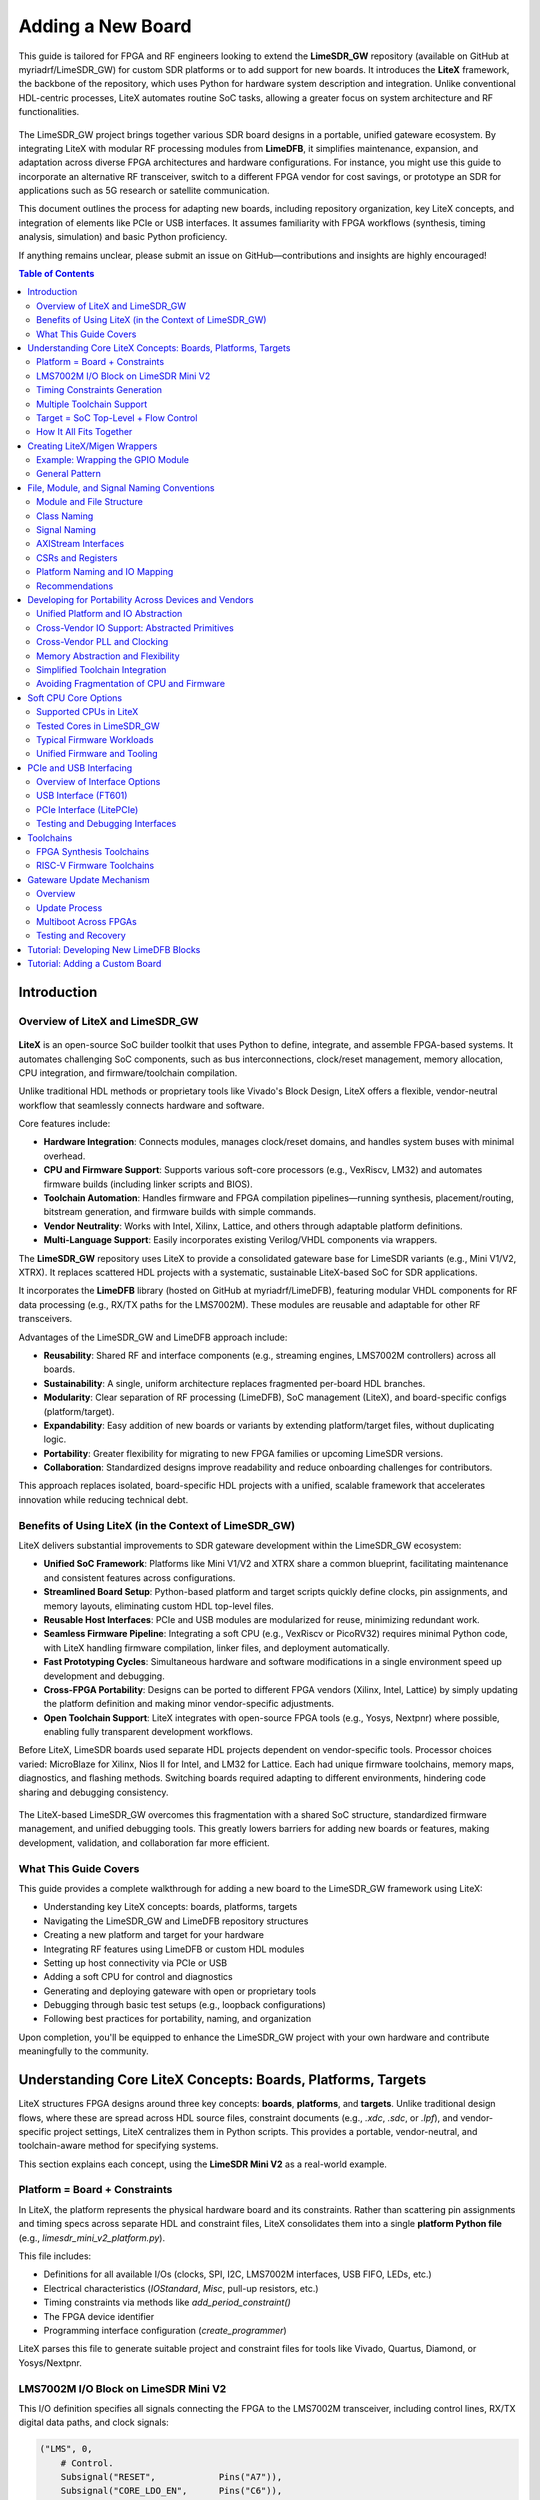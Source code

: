 Adding a New Board
==================

This guide is tailored for FPGA and RF engineers looking to extend the **LimeSDR_GW** repository (available on GitHub at myriadrf/LimeSDR_GW) for custom SDR platforms or to add support for new boards. It introduces the **LiteX** framework, the backbone of the repository, which uses Python for hardware system description and integration. Unlike conventional HDL-centric processes, LiteX automates routine SoC tasks, allowing a greater focus on system architecture and RF functionalities.

.. figure:: images/limesdr_family.png
   :width: 600
   :align: center
   :alt: LimeSDR Boards Family

The LimeSDR_GW project brings together various SDR board designs in a portable, unified gateware ecosystem. By integrating LiteX with modular RF processing modules from **LimeDFB**, it simplifies maintenance, expansion, and adaptation across diverse FPGA architectures and hardware configurations. For instance, you might use this guide to incorporate an alternative RF transceiver, switch to a different FPGA vendor for cost savings, or prototype an SDR for applications such as 5G research or satellite communication.

This document outlines the process for adapting new boards, including repository organization, key LiteX concepts, and integration of elements like PCIe or USB interfaces. It assumes familiarity with FPGA workflows (synthesis, timing analysis, simulation) and basic Python proficiency.

If anything remains unclear, please submit an issue on GitHub—contributions and insights are highly encouraged!

.. contents:: Table of Contents
   :depth: 3
   :local:

Introduction
------------

Overview of LiteX and LimeSDR_GW
^^^^^^^^^^^^^^^^^^^^^^^^^^^^^^^^

.. figure:: images/limesdr_litex_logos.png
   :width: 800
   :align: center
   :alt: LimeSDR + LiteX


**LiteX** is an open-source SoC builder toolkit that uses Python to define, integrate, and assemble FPGA-based systems. It automates challenging SoC components, such as bus interconnections, clock/reset management, memory allocation, CPU integration, and firmware/toolchain compilation.

Unlike traditional HDL methods or proprietary tools like Vivado's Block Design, LiteX offers a flexible, vendor-neutral workflow that seamlessly connects hardware and software.

Core features include:

- **Hardware Integration**: Connects modules, manages clock/reset domains, and handles system buses with minimal overhead.
- **CPU and Firmware Support**: Supports various soft-core processors (e.g., VexRiscv, LM32) and automates firmware builds (including linker scripts and BIOS).
- **Toolchain Automation**: Handles firmware and FPGA compilation pipelines—running synthesis, placement/routing, bitstream generation, and firmware builds with simple commands.
- **Vendor Neutrality**: Works with Intel, Xilinx, Lattice, and others through adaptable platform definitions.
- **Multi-Language Support**: Easily incorporates existing Verilog/VHDL components via wrappers.

The **LimeSDR_GW** repository uses LiteX to provide a consolidated gateware base for LimeSDR variants (e.g., Mini V1/V2, XTRX). It replaces scattered HDL projects with a systematic, sustainable LiteX-based SoC for SDR applications.

It incorporates the **LimeDFB** library (hosted on GitHub at myriadrf/LimeDFB), featuring modular VHDL components for RF data processing (e.g., RX/TX paths for the LMS7002M). These modules are reusable and adaptable for other RF transceivers.

Advantages of the LimeSDR_GW and LimeDFB approach include:

- **Reusability**: Shared RF and interface components (e.g., streaming engines, LMS7002M controllers) across all boards.
- **Sustainability**: A single, uniform architecture replaces fragmented per-board HDL branches.
- **Modularity**: Clear separation of RF processing (LimeDFB), SoC management (LiteX), and board-specific configs (platform/target).
- **Expandability**: Easy addition of new boards or variants by extending platform/target files, without duplicating logic.
- **Portability**: Greater flexibility for migrating to new FPGA families or upcoming LimeSDR versions.
- **Collaboration**: Standardized designs improve readability and reduce onboarding challenges for contributors.

This approach replaces isolated, board-specific HDL projects with a unified, scalable framework that accelerates innovation while reducing technical debt.

Benefits of Using LiteX (in the Context of LimeSDR_GW)
^^^^^^^^^^^^^^^^^^^^^^^^^^^^^^^^^^^^^^^^^^^^^^^^^^^^^^

LiteX delivers substantial improvements to SDR gateware development within the LimeSDR_GW ecosystem:

- **Unified SoC Framework**: Platforms like Mini V1/V2 and XTRX share a common blueprint, facilitating maintenance and consistent features across configurations.
- **Streamlined Board Setup**: Python-based platform and target scripts quickly define clocks, pin assignments, and memory layouts, eliminating custom HDL top-level files.
- **Reusable Host Interfaces**: PCIe and USB modules are modularized for reuse, minimizing redundant work.
- **Seamless Firmware Pipeline**: Integrating a soft CPU (e.g., VexRiscv or PicoRV32) requires minimal Python code, with LiteX handling firmware compilation, linker files, and deployment automatically.
- **Fast Prototyping Cycles**: Simultaneous hardware and software modifications in a single environment speed up development and debugging.
- **Cross-FPGA Portability**: Designs can be ported to different FPGA vendors (Xilinx, Intel, Lattice) by simply updating the platform definition and making minor vendor-specific adjustments.
- **Open Toolchain Support**: LiteX integrates with open-source FPGA tools (e.g., Yosys, Nextpnr) where possible, enabling fully transparent development workflows.

Before LiteX, LimeSDR boards used separate HDL projects dependent on vendor-specific tools. Processor choices varied: MicroBlaze for Xilinx, Nios II for Intel, and LM32 for Lattice. Each had unique firmware toolchains, memory maps, diagnostics, and flashing methods. Switching boards required adapting to different environments, hindering code sharing and debugging consistency.

.. figure:: images/limesdr_design_flow.png
   :width: 800
   :align: center
   :alt: LiteSDR Design Flow

The LiteX-based LimeSDR_GW overcomes this fragmentation with a shared SoC structure, standardized firmware management, and unified debugging tools. This greatly lowers barriers for adding new boards or features, making development, validation, and collaboration far more efficient.

What This Guide Covers
^^^^^^^^^^^^^^^^^^^^^^

This guide provides a complete walkthrough for adding a new board to the LimeSDR_GW framework using LiteX:

- Understanding key LiteX concepts: boards, platforms, targets
- Navigating the LimeSDR_GW and LimeDFB repository structures
- Creating a new platform and target for your hardware
- Integrating RF features using LimeDFB or custom HDL modules
- Setting up host connectivity via PCIe or USB
- Adding a soft CPU for control and diagnostics
- Generating and deploying gateware with open or proprietary tools
- Debugging through basic test setups (e.g., loopback configurations)
- Following best practices for portability, naming, and organization

Upon completion, you'll be equipped to enhance the LimeSDR_GW project with your own hardware and contribute meaningfully to the community.

.. _understanding_litex_boards_platforms_targets:

Understanding Core LiteX Concepts: Boards, Platforms, Targets
-------------------------------------------------------------

LiteX structures FPGA designs around three key concepts: **boards**, **platforms**, and **targets**. Unlike traditional design flows, where these are spread across HDL source files, constraint documents (e.g., `.xdc`, `.sdc`, or `.lpf`), and vendor-specific project settings, LiteX centralizes them in Python scripts. This provides a portable, vendor-neutral, and toolchain-aware method for specifying systems.

This section explains each concept, using the **LimeSDR Mini V2** as a real-world example.

.. figure:: images/limesdr_mini_v2.png
   :width: 600
   :align: center
   :alt: LiteSDR Mini V2

Platform = Board + Constraints
^^^^^^^^^^^^^^^^^^^^^^^^^^^^^^

In LiteX, the platform represents the physical hardware board and its constraints. Rather than scattering pin assignments and timing specs across separate HDL and constraint files, LiteX consolidates them into a single **platform Python file** (e.g., `limesdr_mini_v2_platform.py`).

This file includes:

- Definitions for all available I/Os (clocks, SPI, I2C, LMS7002M interfaces, USB FIFO, LEDs, etc.)
- Electrical characteristics (`IOStandard`, `Misc`, pull-up resistors, etc.)
- Timing constraints via methods like `add_period_constraint()`
- The FPGA device identifier
- Programming interface configuration (`create_programmer`)

LiteX parses this file to generate suitable project and constraint files for tools like Vivado, Quartus, Diamond, or Yosys/Nextpnr.

LMS7002M I/O Block on LimeSDR Mini V2
^^^^^^^^^^^^^^^^^^^^^^^^^^^^^^^^^^^^^

This I/O definition specifies all signals connecting the FPGA to the LMS7002M transceiver, including control lines, RX/TX digital data paths, and clock signals:

.. code-block:: python

    ("LMS", 0,
        # Control.
        Subsignal("RESET",            Pins("A7")),
        Subsignal("CORE_LDO_EN",      Pins("C6")),
        Subsignal("RXEN",             Pins("D6")),
        Subsignal("TXEN",             Pins("B7")),

        # RX Interface (LMS → FPGA).
        Subsignal("DIQ1_D",           Pins("J2 L1 K1 K4 G3 F4 J1 H1 G4 F2 G1 H2")),
        Subsignal("TXNRX1",           Pins("F1")),
        Subsignal("ENABLE_IQSEL1",    Pins("F3")),
        Subsignal("MCLK1",            Pins("H4")),
        Subsignal("FCLK1",            Pins("H3")),

        # TX Interface (FPGA → LMS).
        Subsignal("DIQ2_D",           Pins("A3 C2 A2 B4 C3 B2 D3 B1 A4 C1 C7 A6")),
        Subsignal("TXNRX2_or_CLK_SEL", Pins("B6")),
        Subsignal("ENABLE_IQSEL2",    Pins("C4")),
        Subsignal("MCLK2",            Pins("D2")),
        Subsignal("FCLK2",            Pins("D1")),

        # Electrical standard.
        IOStandard("LVCMOS25")
    ),

This method replaces the conventional spread across a main HDL wrapper and multiple `.xdc`/`.lpf`/`.sdc` files.

Timing Constraints Generation
^^^^^^^^^^^^^^^^^^^^^^^^^^^^^

Main timing constraints related to hardware oscillators are defined programmatically in the platform's `do_finalize()` function:

.. code-block:: python

    def do_finalize(self, fragment):
        self.add_period_constraint(self.lookup_request("LMK_CLK"),   1e9/40e6)
        self.add_period_constraint(self.lookup_request("FT_CLK"),    1e9/100e6)
        self.add_period_constraint(self.lookup_request("LMS:MCLK1"), 1e9/125e6)
        self.add_period_constraint(self.lookup_request("LMS:MCLK2"), 1e9/125e6)

LiteX then translates these into the appropriate format for the selected toolchain:

- `.lpf` for **Diamond**
- `.sdc` for **Nextpnr**
- `.xdc` for **Vivado**
- `.qsf` and `.sdc` for **Quartus**

As created in the user design, other timing constraints can also be added in the target. Timing constraints directly derived from PLLs/MMCMs are generally automatically added by the tools if the source constraint is defined, so there is generally no need to add them manually (The approach can still depend on the toolchain and timing reports need to be verified after build).

Multiple Toolchain Support
^^^^^^^^^^^^^^^^^^^^^^^^^^

Since LiteX uses its own IO and timing constraints definitions and supports multiple toolchains when available for the same FPGA family, switching between toolchains is simply a matter of changing the toolchain argument.

The LimeSDR Mini V2 supports both **Lattice Diamond** and **Yosys + Nextpnr** workflows:

- The same Python platform file is used for both.
- LiteX generates the relevant build artifacts based on the specified toolchain.
- For example:

  - With ``--toolchain=diamond`` → `.ldf`, `.lpf`, VHDL-compatible sources
  - With ``--toolchain=trellis`` → `.json`, `.sdc`, `pcf`

This enables smooth switches between proprietary and open-source toolchains without duplicating designs or constraints.

Target = SoC Top-Level + Flow Control
^^^^^^^^^^^^^^^^^^^^^^^^^^^^^^^^^^^^^

The *target* file (e.g., `limesdr_mini_v2.py`) serves as the main entry point. It manages:

- Instantiation of the platform class
- Initialization of the SoC core
- Connection of peripherals, memory regions, buses, and clock domains
- Integration of logic for the LMS7002M (via `LimeTop`), FT601 USB interface, SPI, I2C, and other components
- Addition of optional features like LiteScope analyzers or UARTBone

The same file can be used to build, load, or test a bitstream with different options:

.. code-block:: bash

    # Open-source toolchain build + load
    python3 -m boards.targets.limesdr_mini_v2 --toolchain=trellis --build --load

    # Diamond toolchain build + flash
    python3 -m boards.targets.limesdr_mini_v2 --toolchain=diamond --build --flash

How It All Fits Together
^^^^^^^^^^^^^^^^^^^^^^^^

- **Platform** = Unified Python representation of board I/O, constraints, and flashing method
- **Target** = Main SoC builder that handles system wiring
- **Toolchain files** = Automatically generated based on the platform and selected toolchain

This structure supports consistent, flexible designs across various LimeSDR boards and FPGA vendors, removing the need to modify underlying HDL or constraint files.

.. _creating_litex_migen_wrappers:

Creating LiteX/Migen Wrappers
-----------------------------

Many modules in the LimeDFB repository are written in VHDL and need to be instantiated and managed within LiteX's Python-based SoC environment. This is achieved using **LiteX/Migen wrappers**, which define the VHDL module's interface, connect it to the SoC bus (e.g., via CSRs), and ensure smooth inclusion in the FPGA build process.

.. figure:: images/litex_wrappers_layers.png
   :align: center
   :width: 800
   :alt: Onion's Layers of LiteX Wrappers

   LiteX Wrapper onion layers :): At the core is the Verilog/VHDL Top Level module (e.g., a LimeDFB block). It is first instantiated using Migen to create a Python instance of the HDL top level. The LiteX wrapper then adds portability features, such as Verilog/VHDL file inclusion in the SoC, IO connections/stream interfaces, CSR registers for firmware control, and connections to different SoC instances. This modular layering ensures seamless integration and reuse across FPGA vendors and designs.

This section shows how to create such a wrapper, using the `gpio_top` module as a practical example.

Example: Wrapping the GPIO Module
^^^^^^^^^^^^^^^^^^^^^^^^^^^^^^^^^

The GPIO module is implemented in VHDL in the file:
``LimeDFB/gpio_top/src/gpio_top.vhd``

To make it LiteX-compatible, a Python wrapper is created in:
``gateware/gpio_top.py``

This wrapper does the following:

1. **Defines a LiteX module** (`GpioTop`), inheriting from `LiteXModule`.
2. **Specifies the interface** using `Signal` objects, such as `GPIO_DIR`, `GPIO_OUT_VAL`, and `GPIO_IN_VAL`.
3. **Creates CSRs** with `CSRStorage`/`CSRStatus` to expose control and status registers to firmware.
4. **Instantiates the VHDL module** using Migen’s `Instance(...)`, linking signals and parameters.
5. **Adds bidirectional buffering** with FPGA-specific primitives (e.g., Xilinx `IOBUF`).
6. **Adds the VHDL source** to the build via `platform.add_source(...)`.

Illustrative code snippet:

.. code-block:: python

    class GpioTop(LiteXModule):
        def __init__(self, platform, pads):
            # Define internal signals for the GPIO interface (e.g., direction, output value, input value)
            self.GPIO_DIR     = Signal(len(pads))
            self.GPIO_OUT_VAL = Signal(len(pads))
            self.GPIO_IN_VAL  = Signal(len(pads))

            # Create CSRs to expose GPIO controls (override, direction, value) and status to firmware
            self.gpio_override     = CSRStorage(len(pads))
            self.gpio_override_dir = CSRStorage(len(pads))
            self.gpio_override_val = CSRStorage(len(pads))
            self.gpio_val          = CSRStatus(len(pads))

            # Internal signals for bidirectional I/O buffering
            self._pads  = Signal(len(pads))
            self.GPIO_I = Signal(len(pads))
            self.GPIO_O = Signal(len(pads))
            self.GPIO_T = Signal(len(pads))

            # Combinatorial assignments: connect status CSR to input value and pads to internal pads signal
            self.comb += [
                self.gpio_val.status.eq(self.GPIO_IN_VAL),
                pads.eq(self._pads),
            ]

            # Instantiate the VHDL module using Migen's Instance, linking Python signals to VHDL ports and parameters
            self.specials += Instance("gpio_top",
                p_G_GPIO_WIDTH      = len(pads),
                i_GPIO_DIR          = self.GPIO_DIR,
                i_GPIO_OUT_VAL      = self.GPIO_OUT_VAL,
                o_GPIO_IN_VAL       = self.GPIO_IN_VAL,
                i_GPIO_OVERRIDE     = self.gpio_override.storage,
                i_GPIO_OVERRIDE_DIR = self.gpio_override_dir.storage,
                i_GPIO_OVERRIDE_VAL = self.gpio_override_val.storage,
                i_GPIO_I            = self.GPIO_I,
                o_GPIO_O            = self.GPIO_O,
                o_GPIO_T            = self.GPIO_T
            )

            # Add vendor-specific bidirectional buffering (e.g., IOBUF for Xilinx) for each pad
            for n in range(len(pads)):
                self.specials += Instance("IOBUF",
                    o_O   = self.GPIO_I[n],
                    io_IO = self._pads[n],
                    i_I   = self.GPIO_O[n],
                    i_T   = self.GPIO_T[n]
                )

            # Add the VHDL source file to the platform's build sources for synthesis
            platform.add_source("./gateware/LimeDFB/gpio_top/src/gpio_top.vhd")

General Pattern
^^^^^^^^^^^^^^^

This approach applies to other LimeDFB modules or external HDL IP, as long as their interfaces are clearly defined and suitable for wrapping.

It broadly supports cores in:

- VHDL
- Verilog/SystemVerilog
- Amaranth
- SpinalHDL
- Chisel

For a detailed tutorial on wrapping external cores in LiteX, see:
https://github.com/enjoy-digital/litex/wiki/Reuse-a-(System)Verilog,-VHDL,-Amaranth,-Spinal-HDL,-Chisel-core

This modular, language-agnostic method allows engineers to integrate custom IP into a LiteX SoC with minimal effort, leveraging LiteX’s robust tooling and cross-platform features.

File, Module, and Signal Naming Conventions
-------------------------------------------

This section details the naming conventions used throughout the LimeSDR_GW project to promote clarity and consistency in gateware modules and LiteX/Migen wrappers.

.. figure:: images/naming_conventions.png
   :align: center
   :width: 400
   :alt: Naming Conventions

Module and File Structure
^^^^^^^^^^^^^^^^^^^^^^^^^

Each hardware block generally consists of:

- A synthesizable RTL file (mainly in VHDL), placed in `gateware/LimeDFB/` or `gateware/LimeDFB_LiteX/`.
- A matching LiteX/Migen Python wrapper in `gateware/LimeDFB_LiteX/<block>/`, named with a `_top.py` suffix based on the module.

**Examples:**

- `gpio_top.vhd` → wrapped by → `gpio_top.py` → class: `GpioTop`
- `rx_path_top.vhd` → wrapped by → `rx_path_top.py` → class: `RXPathTop`
- `tx_path_top.vhd` → wrapped by → `tx_path_top.py` → class: `TXPathTop`
- `lms7002_top.vhd` → wrapped by → `lms7002_top.py` → class: `LMS7002Top`

Top-level gateware modules like `rxtx_top.py` and `limetop.py` instantiate these wrapped blocks, offering a clean interface to the SoC.

Class Naming
^^^^^^^^^^^^

- Classes wrapping RTL modules use `CamelCase` and end with `Top`, e.g., `GpioTop`, `RXTXTop`, `LimeTop`.
- For wrappers of blocks with variants, the name indicates the specific function, e.g., `RXPathTop`.

Signal Naming
^^^^^^^^^^^^^

- Signals for hardware ports or buses use uppercase with underscores (e.g., `GPIO_DIR`, `GPIO_OUT_VAL`).
- Internal LiteX signals follow the same style but add a `_` prefix if not for external use.
- Clock and reset signals are named by function and domain, e.g., `tx_s_clk_domain`, `rx_en`, `rx_pct_fifo_aclrn_req`.

AXIStream Interfaces
^^^^^^^^^^^^^^^^^^^^

- Modules with AXIStream interfaces adhere to LiteX's `sink`/`source` convention.
- Example:

.. code-block:: python

    self.sink   = AXIStreamInterface(...)
    self.source = AXIStreamInterface(...)

CSRs and Registers
^^^^^^^^^^^^^^^^^^

- CSR names use lowercase with underscores (e.g., `gpio_override_val`).
- Include descriptions via `description="..."` or `CSRField(...)` metadata.
- For multi-word fields, use `CSRField` with subfields like `sec`, `min`, `hrs`.

Example:

.. code-block:: python

    self._gpo = CSRStorage(description="GPO interface", fields=[
        CSRField("cpu_busy", size=1, offset=0, description="CPU state.")
    ])

Platform Naming and IO Mapping
^^^^^^^^^^^^^^^^^^^^^^^^^^^^^^

Platform files specify physical IOs with logical signal groupings:

- The outer name groups by device function: `"LMS"`, `"FPGA_GPIO"`, `"spiflash"`, etc.
- Inside each group, `Subsignal` names use `snake_case` or uppercase for wide buses.
- IO constraints use `IOStandard(...)`, `Misc(...)`, etc.

Example:

.. code-block:: python

    ("LMS", 0,
        Subsignal("RESET", Pins("A7")),
        Subsignal("DIQ1_D", Pins("J2 L1 K1 K4 G3 ...")),
        IOStandard("LVCMOS25")
    )

Access in wrappers as:

.. code-block:: python

    lms_pads = platform.request("LMS")
    self.specials += Instance("lms7002_top", i_RESET=lms_pads.RESET, ...)

Recommendations
^^^^^^^^^^^^^^^

- Keep wrapper files brief and focused on RTL instantiation, with clear signal mappings and essential CSRs.
- Use hierarchical naming to show structure and improve reusability: `RXTXTop` includes `RXPathTop` and `TXPathTop`; `LimeTop` includes `RXTXTop`, `LMS7002Top`, etc.
- Follow these conventions consistently in new modules to support collaboration and ease onboarding for contributors.

Developing for Portability Across Devices and Vendors
-----------------------------------------------------

LiteX is built to make FPGA development portable, flexible, and easy to maintain across different devices, families, and vendors. This is especially useful for the **LimeSDR_GW** project, where a single codebase supports multiple boards using Intel, Lattice, and Xilinx FPGAs, each with unique toolchains and peripheral needs.

LiteX enables this portability through:

- Unified **CPU/SoC abstraction** (supporting LM32, VexRiscv, PicoRV32, NeoRV32, etc.).
- Centralized **Platform/IO abstraction** (covering pins, clocks, and constraints).
- Toolchain-independent **constraints and project generation**.
- Cross-vendor **clocking (PLL)** and **memory primitives**, using the `Memory` class for flexible implementation choices.
- Primitive automatic instantiation/lowering (e.g., for IOs, ensuring vendor-specific elements are handled transparently).

These capabilities greatly simplify maintaining and porting designs across LimeSDR variants.

Unified Platform and IO Abstraction
^^^^^^^^^^^^^^^^^^^^^^^^^^^^^^^^^^^

LiteX's `Platform` abstraction consolidates pin definitions and constraints into one Python file, avoiding manual handling of vendor-specific `.xdc`, `.qsf`, `.lpf`, or `.pcf` files. The platform file defines the hardware interface once, and LiteX creates the right constraint files for:

- **Xilinx Vivado** (`.xdc`)
- **Intel Quartus** (`.qsf`)
- **Lattice Diamond** (`.lpf`)
- **Yosys + NextPNR** (`.pcf`, `.json`, etc.)

For example, the **LimeSDR Mini V2** works with both **Diamond** and **Yosys** toolchains, with the platform file automatically producing the correct project and constraint files based on the chosen toolchain, without manual changes.

Cross-Vendor IO Support: Abstracted Primitives
^^^^^^^^^^^^^^^^^^^^^^^^^^^^^^^^^^^^^^^^^^^^^^

LiteX offers high-level IO primitives that adapt automatically to the target platform:

- **SDR/DDR IOs** (`SDROutput`, `DDRInput`)
- **Differential IOs** (`DifferentialInput`, `DifferentialOutput`)
- **Clock-specific IOs** (`ClkInput`, `ClkOutput`)
- **Bidirectional IOs** (`Tristate`, `SDRTristate`, `DDRTristate`)

For instance, using `SDROutput` ensures the proper ODDR primitive (or equivalent) is instantiated for Intel, Lattice, or Xilinx targets:

.. code-block:: python

    # Import the abstracted primitive; LiteX lowers it to vendor-specific RTL (e.g., ODDR2 for Xilinx)
    from litex.build.specials import SDROutput

    # Add the SDR output special to the design; automatically handles portability across FPGA vendors
    self.specials += SDROutput(i=tx_data, o=platform.request("data"))

This abstraction removes the need to manually code vendor-specific elements like `ODDR2`, `ALTDDIO`, or custom wrappers.

Cross-Vendor PLL and Clocking
^^^^^^^^^^^^^^^^^^^^^^^^^^^^^

Handling clocks and clock domains across toolchains can be tricky. LiteX provides unified PLL wrappers with a consistent interface across vendors:

.. code-block:: python

    # Import vendor-specific PLL classes; only change the import for different targets to maintain portability
    from litex.soc.cores.clock import S7PLL, ECP5PLL, AlteraPLL

    # Instantiate the PLL for the target (here ECP5); interface remains similar across vendors
    self.submodules.pll = ECP5PLL()
    # Register input clock from platform; frequency in Hz, LiteX handles vendor-specific IP generation
    self.pll.register_clkin(platform.request("clk50"), 50e6)
    # Create output clock domain; LiteX routes and instantiates appropriately for the FPGA
    self.pll.create_clkout(self.cd_sys, 100e6)

Based on the platform, LiteX will:

- Generate required IP (e.g., PLL IP for Vivado/Quartus).
- Directly instantiate hard logic blocks.
- Route clocks to suitable clock domains.

The design must use the correct PLL class associated with the target (e.g., `ECP5PLL` for Lattice ECP5), but only the import needs to change; the interface is very similar, keeping adaptation code minimal between one target and another.

This allows developers to set up new boards (e.g., ECP5-based LimeSDR Mini or MAX10-based LimeSDR USB) without revising clocking logic.

Memory Abstraction and Flexibility
^^^^^^^^^^^^^^^^^^^^^^^^^^^^^^^^^^

LiteX offers a unified memory interface via the `Memory` class, letting developers choose the right memory type—like LUT RAMs or Block RAMs—based on project requirements. This abstraction is key for resource optimization and portability across FPGA platforms.

For example, instantiate memory with the `Memory` class and add ports:

.. code-block:: python

    from litex.gen import Memory

    # Create a memory instance with specified width and depth;
    self.submodules.mem = Memory(width=32, depth=512, init=[])

    # Get a write port for the memory.
    wr_port = self.mem.get_port(write_capable=True, clock_domain="sys")

    # Get a read port similarly; multiple ports allow flexible access without vendor-specific primitives
    rd_port = self.mem.get_port(clock_domain="sys")

    # Connect your design signals to the ports, e.g.:
    # self.comb += wr_port.adr.eq(address_signal)  # Assign address for write operations
    # self.comb += wr_port.dat_w.eq(data_signal)   # Provide data to write
    # self.comb += wr_port.we.eq(write_enable)     # Enable write when signal is high
    # output_data.eq(rd_port.dat_r)                # Read data output for use in the design

The type of inference is done automatically, but the RTL patterns are well-tested on different devices and allow Block RAM or LUT RAM inference (or FIFO) without having to use low-level RAM primitives, easing portability and reuse between cores.

Simplified Toolchain Integration
^^^^^^^^^^^^^^^^^^^^^^^^^^^^^^^^

LiteX creates full project files, including build scripts, for:

- **Vivado** (`.xdc`, `.tcl`)
- **Quartus** (`.qsf`, `.sdc`)
- **Diamond** (`.lpf`, `.synproj`)
- **Yosys + NextPNR** (JSON/PCF build flow)

No extra `.tcl` scripting or manual setup is needed. Developers pick the platform, and LiteX manages the details, including flags for memory, clocking, or IPs.

Avoiding Fragmentation of CPU and Firmware
^^^^^^^^^^^^^^^^^^^^^^^^^^^^^^^^^^^^^^^^^^

Before LiteX, **LimeSDR** designs used:

- Different softcores per project (MicroBlaze, LM32, Nios-II, NeoRV32).
- Platform-specific firmware stacks.
- Inconsistent debug setups.

LiteX unifies this by allowing a single softcore choice (e.g., VexRiscv) and reusing the same CPU, firmware, and debug framework across platforms. This eases switches between boards (e.g., from Artix7 to MAX10 or ECP5) and cuts maintenance effort significantly.

Soft CPU Core Options
---------------------

.. figure:: images/soft_cpus.png
   :align: center
   :width: 600
   :alt: Soft CPUs

LiteX provides a wide range of **soft and hard CPU core integrations**, allowing developers to choose processor architectures suited to their FPGA resources and project demands. This includes **softcores** (implemented in FPGA logic for flexibility), **hardcores** (pre-built vendor IP for efficiency), and **configurable cores** (customizable variants with options like caches, FPUs, or MMUs). This versatility is vital for the **LimeSDR_GW** project, where varied hardware platforms—with different FPGA sizes and toolchain limits—require adaptable CPU solutions. LiteX's abstraction layer keeps the project CPU-agnostic, enabling reuse of the same firmware across cores and targets.

Supported CPUs in LiteX
^^^^^^^^^^^^^^^^^^^^^^^

LiteX supports numerous CPU options across instruction sets (e.g., RISC-V, ARM, OpenRISC) and types (softcores like VexRiscv or PicoRV32, hardcores like Zynq ARM, and configurable variants with extensions for performance or features). For a full list, refer to the LiteX documentation.

Tested Cores in LimeSDR_GW
^^^^^^^^^^^^^^^^^^^^^^^^^^

The following CPU cores have been validated and deployed in the LimeSDR_GW framework, focusing on resource efficiency and control tasks:

- **VexRiscv** (RISC-V, based on SpinalHDL): The primary softcore used across all targets. It offers a good balance of resource use, performance, and flexibility. The standard setup uses a minimal variant without cache or MMU, optimized for low-latency control. Configurable advanced variants (with caches, FPU, or Linux support) are available for future needs, allowing adjustments to processing power based on firmware complexity.
- **PicoRV32** (RISC-V, ultra-compact): A lightweight alternative for designs with limited resources. It provides high maximum frequency (FMax) and low LUT usage, ideal for basic control logic. However, its simpler design limits performance, making it less ideal for demanding firmware tasks.

Before LiteX, LimeSDR designs used distinct softcores: MicroBlaze for Xilinx, Nios II for Intel, and LM32 for Lattice, leading to fragmented firmware and workflows. LiteX enables using the same default CPU (e.g., VexRiscv) on all targets, but its easy swapping—via simple changes to the `cpu_type` and `cpu_variant` arguments—allows adaptation to FPGA resource usage, timing constraints, and capabilities without altering the full workflow. For instance, switch to PicoRV32 for resource-tight FPGAs or upgrade VexRiscv variants for higher processing power in firmware-heavy scenarios.

Typical Firmware Workloads
^^^^^^^^^^^^^^^^^^^^^^^^^^

In LimeSDR_GW, the CPU typically avoids real-time I/Q streaming (handled by dedicated hardware pipelines) and focuses on control-oriented tasks, such as:

- **Communication with the Host over USB/PCIe**: Handling packet processing, FIFO reads/writes, and command responses.
- **I2C/SPI communication**: Configuring peripherals like DACs, temperature sensors (e.g., LM75), and RF transceivers (e.g., LMS7002M registers).
- **Simple command handling**: Processing host commands (e.g., GET_INFO, LMS_RST, ANALOG_VAL_WR/RD) via switch statements and CSR access.
- **Flash rewrite/update**: Erasing sectors, programming pages, and managing non-volatile storage for values like VCTCXO DAC or serial numbers.
- **Other diagnostics**: Initializing PMICs, resetting PLLs, reading temperatures, and managing interrupts.

These workloads emphasize **low latency** and **small footprint** over high computational power, matching the project's focus on efficient control. Swapping CPUs lets you scale processing power—e.g., adding FPU support in VexRiscv for advanced tasks—while adapting to firmware needs.

Unified Firmware and Tooling
^^^^^^^^^^^^^^^^^^^^^^^^^^^^

All supported softcores share a uniform interface for:

- **CSR bus and memory mapping**
- **Interrupts and exception handling**
- **LiteX BIOS boot sequence**
- **Debug bridges (UART/JTAG)**
- **Firmware build setup** (shared Makefiles and linker scripts)

This consistency enables seamless CPU swaps by updating just the `cpu_type` in the SoC definition:

.. code-block:: python

    class BaseSoC(SoCCore):
        def __init__(self, platform, **kwargs):
            SoCCore.__init__(self, platform,
                cpu_type    = "vexriscv",   # e.g., "picorv32", "neorv32"
                cpu_variant = "lite",       # or "full", "debug", "smp"
                **kwargs)

LiteX's CPU abstraction supports board portability, firmware reuse, and efficient development across device families. By easily swapping between soft, hard, or configurable cores like VexRiscv and PicoRV32, designs can adapt to FPGA resources, timing requirements, and firmware processing needs without major refactoring of logic or tools.

.. _pcie_usb_interfacing:

PCIe and USB Interfacing
------------------------

The LimeSDR_GW framework supports two main high-speed host interfaces: PCI Express (PCIe) and USB 3.0. The interface choice depends on the board, required bandwidth, and host compatibility. PCIe offers higher throughput for demanding streaming, while USB provides simpler integration and broader accessibility.

.. figure:: images/usb_pcie_flows.png
   :align: center
   :width: 800
   :alt: USB PCIe Flows

Overview of Interface Options
^^^^^^^^^^^^^^^^^^^^^^^^^^^^^

+-------------------+------------------+-----------------------------+
| Board             | Interface        | Notes                       |
+===================+==================+=============================+
| LimeSDR Mini V1   | USB 3.0          | FT601 with LiteX wrapper    |
+-------------------+------------------+-----------------------------+
| LimeSDR Mini V2   | USB 3.0          | Same as V1, Yosys-compatible|
+-------------------+------------------+-----------------------------+
| XTRX              | PCIe             | Uses LitePCIe core          |
+-------------------+------------------+-----------------------------+

USB Interface (FT601)
^^^^^^^^^^^^^^^^^^^^^

The LimeSDR Mini boards (V1 and V2) use the FTDI FT601 chip for USB 3.0 connectivity. This is wrapped in a reusable LiteX USB core with multiple endpoints:

- Control/Status endpoints for configuration, monitoring, and command handling (e.g., GET_INFO, LMS_RST).
- Streaming endpoints for RX/TX I/Q data transfer via FIFO.

The core builds on the original LimeSDR USB HDL but fits seamlessly into LiteX's SoC, using CSRs and Wishbone buses for communication. Firmware manages USB packet processing, FIFO reads/writes, and host interactions.

**Boards using USB:**

- `LimeSDR Mini V1`
- `LimeSDR Mini V2`

PCIe Interface (LitePCIe)
^^^^^^^^^^^^^^^^^^^^^^^^^

The XTRX board uses PCI Express, based on the open-source `LitePCIe` core (at https://github.com/enjoy-digital/litepcie). This enables:

- Memory-mapped (MMAP) access via BAR regions for register control and DMA setup.
- Streaming (DMA) for high-speed RX/TX I/Q data.
- Interrupt support.

LitePCIe integrates closely with LiteX's SoC, including tools for auto-generating Linux drivers. Firmware handles PCIe command processing, and MMAP interactions.

**Board using PCIe:**

- `LimeSDR XTRX`

Testing and Debugging Interfaces
^^^^^^^^^^^^^^^^^^^^^^^^^^^^^^^^

**For USB (FT601):**

- *Basic Functionality:* Use **LimeSuiteGUI** to detect the board and read/write control/status registers.
- *Streaming Test:* Run **LimeSuite** CLI (e.g., `LimeQuickTest`) or GNU Radio with `gr-limesdr` for RX/TX validation.
- *Firmware Validation:* Check Control/Status endpoints for proper packet handling (e.g., via USB analyzers or logs).

**For PCIe (LitePCIe):**

- *MMAP/DMA Test:* Use **LitePCIe utilities** like `litepcie_util`, `litepcie_dma_test`, and `litepcie_probe` for access and performance checks.

**Generic Debugging Tool:**

- *LiteScope:* Integrate this logic analyzer into the SoC to monitor USB/PCIe signals in the FPGA, useful for FSMs, stalls, or behaviors. For details on adding a host bridge to enable LiteScope communication, see the LiteX Wiki page on `Use Host Bridge to control debug a SoC <https://github.com/enjoy-digital/litex/wiki/Use-Host-Bridge-to-control-debug-a-SoC>`_. For instructions on integrating and using LiteScope itself, see the LiteX Wiki page on `Use LiteScope To Debug A SoC <https://github.com/enjoy-digital/litex/wiki/Use-LiteScope-To-Debug-A-SoC>`_.

Tip: Use LiteX BIOS for initial MMAP register checks before higher-level tools.

Toolchains
----------

This section offers a detailed overview of the FPGA synthesis toolchains used for supported boards in the LimeSDR_GW project, ensuring reproducibility and helping new developers set up environments. It also covers the RISC-V firmware toolchain, which LiteX can install automatically for convenience.

FPGA Synthesis Toolchains
^^^^^^^^^^^^^^^^^^^^^^^^^

Different synthesis tools are used based on the FPGA vendor and family:

+-------------------+------------------+-----------------------------+
| Board             | FPGA             | Toolchain                   |
+===================+==================+=============================+
| LimeSDR Mini V1   | Altera MAX10     | Intel Quartus Prime Lite    |
+-------------------+------------------+-----------------------------+
| LimeSDR Mini V2   | Lattice ECP5     | Yosys + nextpnr-ecp5        |
+-------------------+------------------+-----------------------------+
| XTRX              | Xilinx Artix-7   | Xilinx Vivado               |
+-------------------+------------------+-----------------------------+

Notes:

- For **Intel MAX10**, Intel Quartus Prime Lite Edition is sufficient (Quartus Pro is not required).
- For **Lattice ECP5**, the open-source Yosys/nextpnr-ecp5 toolchain is employed.
- For **Xilinx Artix-7**, Xilinx Vivado (WebPACK or Standard edition) is required.

The LiteX build system automatically detects the board and selects the appropriate toolchain, generating project files, constraints, and build scripts tailored to the vendor.

RISC-V Firmware Toolchains
^^^^^^^^^^^^^^^^^^^^^^^^^^

For soft RISC-V CPUs (e.g., VexRiscv or PicoRV32), a RISC-V toolchain compiles the firmware (BIOS or application). LiteX simplifies installation and management:

The recommended toolchain is **riscv64-unknown-elf-gcc** with newlib (no OS), targeting `rv32im` or `rv32ima` based on CPU features.

Installation:

Use LiteX's setup script for automatic installation:

.. code-block:: bash

    ./litex_setup.py init install --toolchain riscv

LiteX handles firmware compilation, linker scripts, and Board Support Packages (BSPs) for the selected CPU, embedding the binary into the FPGA bitstream. Override defaults with `--riscv-cpu` and `--cpu-variant` options if needed.


Gateware Update Mechanism
--------------------------

.. figure:: images/flash_update.png
   :align: center
   :width: 600
   :alt: Flash Update

This section describes the process for updating the FPGA gateware (bitstream). Updates focus on flashing the bitstream to non-volatile storage (Flash), enabling the FPGA to load it automatically on power-up. The soft CPU firmware handles update commands from the host, with LimeSuite as the primary tool for managing the process on the host side.

Overview
^^^^^^^^

Gateware updates use the host interfaces (USB or PCIe) to transfer bitstream data to the soft CPU firmware, which then manages writing to Flash. This ensures updates are persistent and reduces the need for volatile loads. Key concepts include:

- **Firmware Role**: The soft CPU (e.g., VexRiscv) acts as an intermediary, processing host commands to erase Flash sectors, program pages, and handle data integrity.
- **LimeSuite Communication**: The host tool (LimeSuite) initiates updates, sending commands and bitstream segments over the interface, with firmware responding with statuses (e.g., success or error).
- **Multiboot Support**: Allows multiple bitstream images in Flash (e.g., a reliable "golden" image and an update image), with automatic fallback on failure for recovery.
- **Portability**: LiteX abstracts Flash access (via LiteSPI), making the mechanism consistent across boards and FPGA vendors.

This approach minimizes risks during updates and supports shared firmware across all LimeSDR variants.

Update Process
^^^^^^^^^^^^^^

Updates are typically performed using LimeSuite (e.g., via `LimeUtil --update` or GUI features):

- LimeSuite connects to the board over USB/PCIe and sends update commands along with bitstream data in segments.
- The firmware receives these via control endpoints, validates the data, erases relevant Flash areas, and writes the bitstream.
- Additional handling for non-volatile data like VCTCXO DAC values or serial numbers, stored in specific Flash offsets.

For USB-based boards (Mini V1/V2), this uses FT601; for PCIe (XTRX), it leverages LitePCIe.

Multiboot Across FPGAs
^^^^^^^^^^^^^^^^^^^^^^

Multiboot enables safe updates by supporting multiple images in Flash:

- Store a golden image at the base address and updates at an offset.
- On power-up, the FPGA loads the primary image; if it fails (e.g., due to corruption), it falls back to the golden one automatically.
- Vendor differences (e.g., Intel MAX10 uses CFM partitions, Lattice ECP5 uses configuration registers, Xilinx Artix-7 uses ICAP) are handled transparently, with firmware setting boot flags or addresses.

This provides robustness, especially for remote or field updates.

Testing and Recovery
^^^^^^^^^^^^^^^^^^^^

- Post-update verification via LimeSuite (e.g., check firmware version or run diagnostics like LimeQuickTest).
- If issues arise, multiboot falls back to the golden image; JTAG serves as a last-resort recovery.
- Use tools like LiteScope for debugging Flash interactions during development.

Tutorial: Developing New LimeDFB Blocks
---------------------------------------

While the LimeDFB library provides reusable VHDL components for RF data processing (e.g., RX/TX paths, clock domain crossing, FIFO buffers), you may need to develop new blocks for custom RF functionalities or adaptations (e.g., a new signal path for an alternative transceiver). LimeDFB is designed for modularity, so new blocks can be added with minimal disruption, following VHDL best practices and integrating seamlessly with LiteX.

Steps to Develop a New Block

1. **Create the VHDL Source**:

   - Add your VHDL code in a new subdirectory under LimeDFB (e.g., `custom_path_top/src/custom_path_top.vhd` for a custom processing path).
   - Define clear interfaces (e.g., using AXI-Stream for data flows: `s_axis_iq_tdata`, `s_axis_iq_tvalid`, etc.).
   - Use generic parameters for configurability (e.g., `generic (DATA_WIDTH : integer := 12);`).
   - Ensure vendor-neutrality: Avoid FPGA-specific primitives; use inferred logic where possible.


2. **Add Testbenches for Verification**:

   - Create a testbench in the same subdirectory (e.g., `custom_path_top/testbench/custom_path_top_tb.vhd`).
   - Use VHDL assertions and stimulus generation to verify functionality (e.g., simulate input IQ samples and check outputs).
   - Include clock domain crossing tests if applicable.
   - Run simulations with tools like GHDL or ModelSim to validate before synthesis.

3. **Document the Block**:

   - Update `docs/` with an overview: Describe architecture, interfaces, parameters, and usage.
   - Add WaveDrom waveforms for timing (e.g., JSON for input/output signals).
   - Include a block diagram (e.g., using Draw.io or ASCII art) showing data flow.
   - Reference existing LimeDFB docs for style (e.g., RX/TX path explanations).

4. **Wrap for LiteX Integration**:

   - Create a Python wrapper in `LimeSDR_GW/gateware/LimeDFB_LiteX/` (e.g., `custom_filter_top.py`), following the pattern in :ref:`creating_litex_migen_wrappers`.
   - Expose CSRs for control/status if needed.
   - Instantiate in `LimeTop.py` or your target file.
   - Test in simulation and on hardware.

For more on LimeDFB development, consult https://limedfb.myriadrf.org/.

Tutorial: Adding a Custom Board
-------------------------------

This tutorial provides a step-by-step guide to adding support for a custom SDR board to the LimeSDR_GW repository. It builds on concepts from earlier sections, such as :ref:`understanding_litex_boards_platforms_targets` for platform and target definitions, :ref:`creating_litex_migen_wrappers` for integrating HDL modules, and the repository navigation for file placement. We'll use the LimeSDR Mini V2 (files in ``boards/platforms/limesdr_mini_v2_platform.py`` and ``boards/targets/limesdr_mini_v2.py``) as a template, assuming your custom board has similar features (e.g., LMS7002M transceiver, USB/PCIe interface) but with adjusted pinouts, FPGA device, or peripherals. Adapt as needed for your hardware.

Note: While LiteX simplifies FPGA development and board porting through abstractions, it is not magic—significant differences in hardware (e.g., new FPGA vendors, custom interfaces, or complex peripherals) may still require substantial effort and developer experience in areas like timing closure, vendor tools, or HDL integration. For boards closely aligned with existing ones (e.g., minor pin changes), the process is straightforward; otherwise, expect iterative debugging and potential contributions to LiteX if unsupported features arise.

Prerequisites: Ensure you have the required toolchain installed (see Toolchains section) and basic Python/VHDL knowledge.

1. **Prepare the Repository Structure**

   - Fork/clone the LimeSDR_GW repository.
   - Create a new directory if needed (e.g., ``boards/platforms/custom_board/``), but typically place files directly in ``boards/platforms/`` and ``boards/targets/``.
   - Copy the LimeSDR Mini V2 platform and target files as templates:

     .. code-block:: bash

         cp boards/platforms/limesdr_mini_v2_platform.py boards/platforms/custom_board_platform.py
         cp boards/targets/limesdr_mini_v2.py boards/targets/custom_board.py

2. **Define the Platform (Hardware Constraints)**

   Refer to the Platform = Board + Constraints subsection for details on I/O definitions and timing.

   - Edit ``custom_board_platform.py``:

     - Update the FPGA device (e.g., change ``device="10M16SAU169C8G"`` to match your FPGA, like a different MAX10 variant).
     - Modify ``_io`` list: Adjust pin assignments for clocks, LEDs, I2C/SPI, USB/PCIe, LMS7002M signals, etc., based on your board's schematic. Group signals logically (e.g., ``("LMS", 0, ...)``) and set ``IOStandard``/``Misc`` for electrical specs.
     - Add/customize timing constraints in ``do_finalize()`` (e.g., ``add_period_constraint`` for oscillators/clocks).
     - Configure programming (e.g., ``create_programmer`` for JTAG/USB loader).
     - Add platform commands for synthesis options (e.g., optimization modes, flash settings).

   Example snippet (adapted from Mini V2):
     .. code-block:: python

         _io = [
             # Clk (adjust pin/frequency for your board).
             ("LMK_CLK", 0, Pins("H6"), IOStandard("2.5 V")),
             # ... other I/Os like LMS signals, USB FIFO ...
         ]

         class Platform(AlteraPlatform):  # Change to appropriate vendor class (e.g., LatticePlatform).
             default_clk_name   = "LMK_CLK"
             default_clk_period = 1e9/40e6  # Adjust for your clock freq.
             # ... rest as per template ...

3. **Define the Target (SoC Integration)**

   Refer to the Target = SoC Top-Level + Flow Control subsection for SoC wiring.

   - Edit ``custom_board.py``:

     - Import your new platform: ``from boards.platforms.custom_board_platform import Platform``.
     - Update CRG class: Adjust clock domains/frequencies (e.g., PLL setup if needed).
     - In ``BaseSoC``: Customize CPU type/variant, memory sizes, and integrations (e.g., add I2C/SPI masters, LimeTop for RF paths).
     - Connect peripherals: Wire LimeTop to host interface (e.g., FT601 for USB), add UARTBone if desired.
     - Add optional features: LiteScope for debugging, SPI Flash if supported.
     - Update constants (e.g., FIFO sizes, packet widths) for your board's bandwidth needs.

   Example snippet (adapted from Mini V2):
     .. code-block:: python

         class BaseSoC(SoCCore):
             def __init__(self, sys_clk_freq=77.5e6, ...):
                 platform = Platform()  # Your custom platform.
                 SoCCore.__init__(self, platform, sys_clk_freq, ...)
                 self.crg = _CRG(platform, sys_clk_freq)  # Customize clocks.
                 self.limetop = LimeTop(self, platform, ...)  # Adjust params.
                 # ... connect FT601/PCIe, add wrappers ...

   - For RF integration: If using LimeDFB, wrap new/custom modules (see Creating LiteX/Migen Wrappers) and instantiate in LimeTop.

   - Test: Run a simple build to verify syntax and basic constraints (e.g., ``python3 -m boards.targets.custom_board.py --build``). Check for errors in generated files (e.g., constraints) before proceeding.

4. **Add Build/Flash Logic**

   - In the target file's ``main()``: Update argparse for board-specific options (e.g., toolchain, flash commands).
   - Handle multiboot/golden images if applicable (see Gateware Update Mechanism).
   - Build firmware: Ensure ``firmware/`` Makefile points to your board (e.g., via ``env.mak``).

5. **Verify and Debug**

   Follow the Minimal Verification Design subsection below for a basic SoC test.

   - Build: ``python3 custom_board.py --build --toolchain=your_toolchain``.
   - Load/Flash: Use ``--load`` or ``--flash`` args; verify with LimeSuite (e.g., detect board, run LimeQuickTest).
   - Debug: Add LiteScope probes (e.g., for USB/PCIe signals); use JTAG if issues arise.
   - Test RF: Integrate RX/TX paths, validate with GNU Radio scripts from ``tools/``.

6. **Best Practices and Contribution**

   - Follow naming conventions (see File, Module, and Signal Naming Conventions).
   - Ensure portability (see Developing for Portability Across Devices and Vendors).
   - Document: Update ``docs/`` with your board's build instructions/diagrams.
   - Submit a PR: Include platform/target files, tests, and any new wrappers.

If your board uses a different FPGA/vendor, minimal changes to platform/toolchain suffice due to LiteX abstractions. For issues, open a GitHub issue.